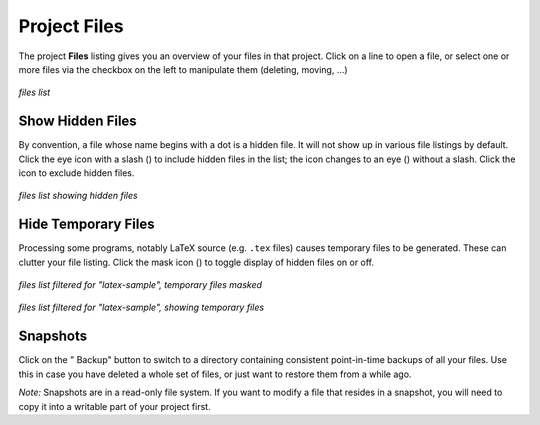.. index:: Projects; files
.. _project_files:

**********************************
Project Files
**********************************

The project **Files** listing gives you an overview of your files in that project. Click on a line to open a file,
or select one or more files via the checkbox on the left to manipulate them (deleting, moving, ...)

.. figure:: img/project-files/files-list.png
     :width: 80%
     :align: center

     *files list*


.. index:: Hidden Files; in Files list
.. _hidden-files:

=====================
Show Hidden Files
=====================

By convention, a file whose name begins with a dot is a hidden file. It will not show up in various file listings by default. Click the eye icon with a slash (|eye-slash|) to include hidden files in the list; the icon changes to an eye (|eye|)  without a slash. Click the |eye| icon to exclude hidden files.

.. figure:: img/project-files/files-with-hidden.png
     :width: 80%
     :align: center

     *files list showing hidden files*

.. index:: Masked files; hide temporary files
.. index:: Temporary files; hiding
.. _masked-files:

=====================
Hide Temporary Files
=====================

Processing some programs, notably LaTeX source (e.g. ``.tex`` files) causes temporary files to be generated. These can clutter your file listing. Click the mask icon (|mask|) to toggle display of hidden files on or off.

.. figure:: img/project-files/files-filtered-mask.png
     :width: 80%
     :align: center

     *files list filtered for "latex-sample", temporary files masked*

.. figure:: img/project-files/files-filtered-nomask.png
     :width: 80%
     :align: center

     *files list filtered for "latex-sample", showing temporary files*

.. index:: Backups; in Files list
.. index:: Snapshots; in Files list
.. _project-snapshot:

=====================
Snapshots
=====================

Click on the "|life-ring| Backup" button to switch to a directory containing consistent point-in-time backups of all your files.
Use this in case you have deleted a whole set of files, or just want to restore them from a while ago.

*Note:* Snapshots are in a read-only file system. If you want to modify a file that resides in a snapshot, you will need to copy it into a writable part of your project first.

.. |life-ring|
    image:: https://raw.githubusercontent.com/encharm/Font-Awesome-SVG-PNG/master/black/png/128/life-ring.png
    :width: 16px

.. |eye|
    image:: https://raw.githubusercontent.com/encharm/Font-Awesome-SVG-PNG/master/black/png/128/eye.png
    :width: 16px

.. |eye-slash|
    image:: https://raw.githubusercontent.com/encharm/Font-Awesome-SVG-PNG/master/black/png/128/eye-slash.png
    :width: 16px

.. |mask|
     image:: img/icons/mask-icon.png
     :width: 16px